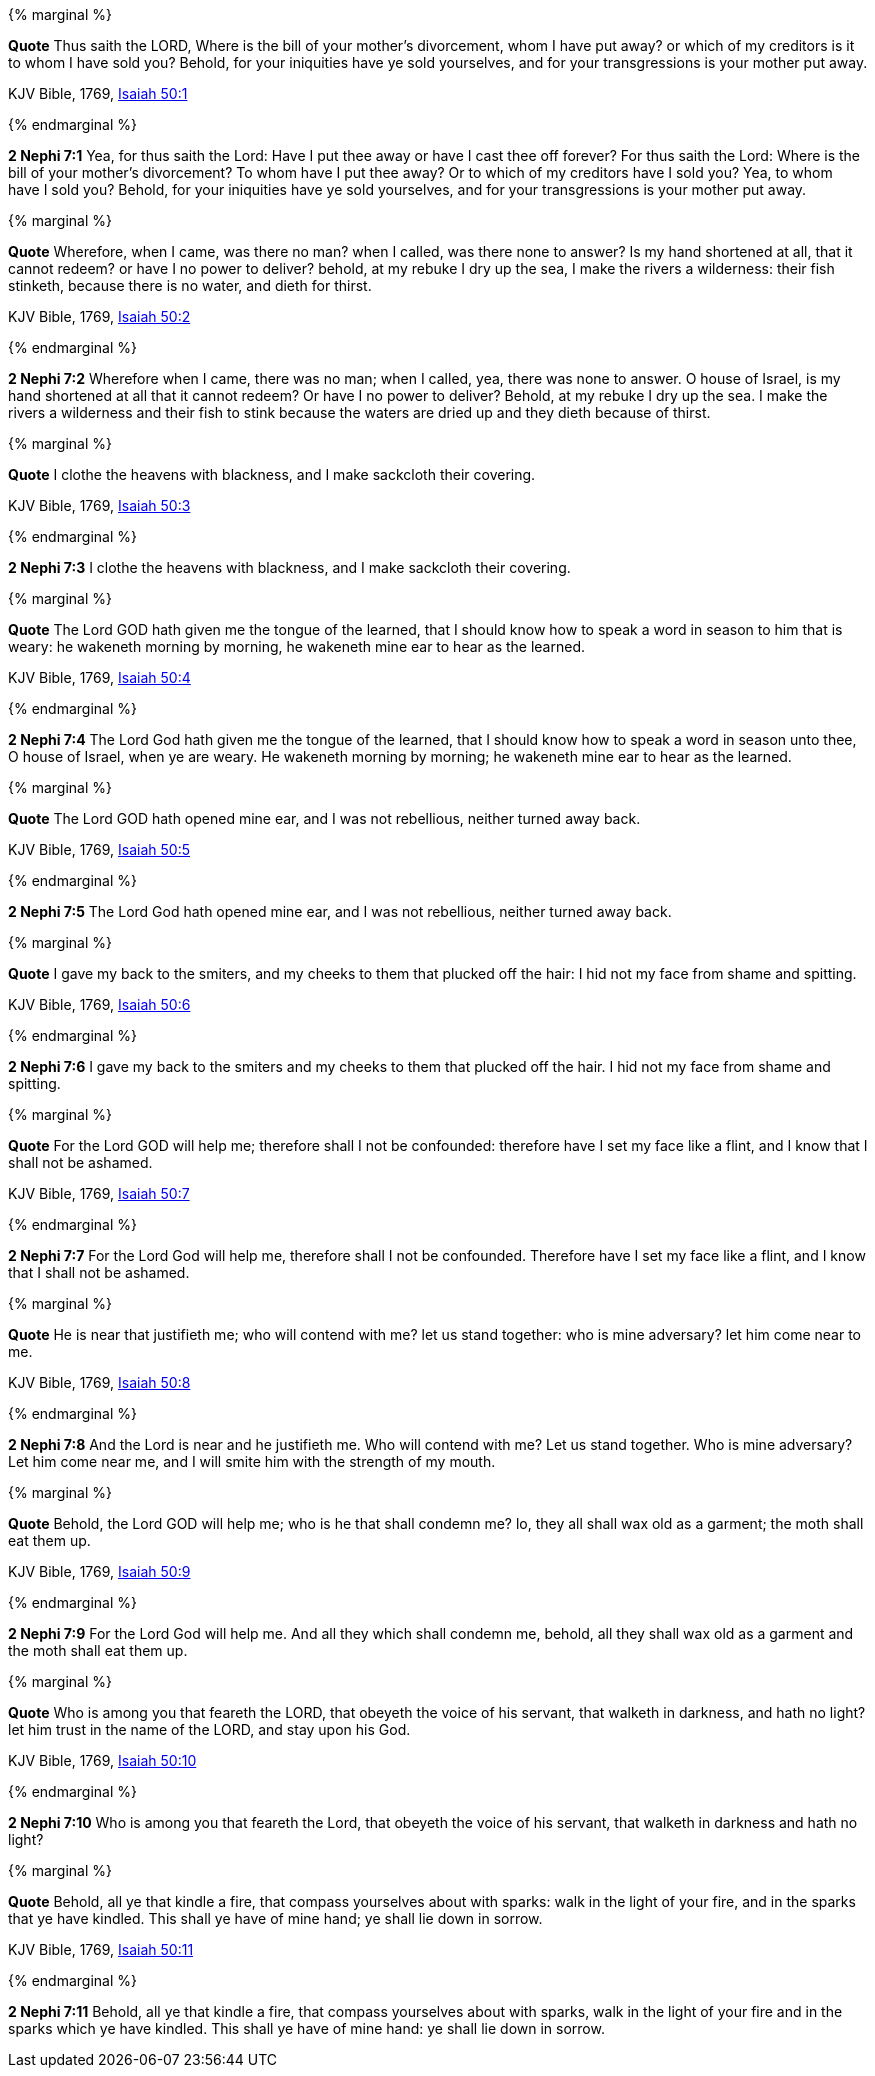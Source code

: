 {% marginal %}
****
*Quote* Thus saith the LORD, Where is the bill of your mother's divorcement, whom I have put away? or which of my creditors is it to whom I have sold you? Behold, for your iniquities have ye sold yourselves, and for your transgressions is your mother put away.

KJV Bible, 1769, http://www.kingjamesbibleonline.org/Isaiah-Chapter-50/[Isaiah 50:1]
****
{% endmarginal %}


*2 Nephi 7:1* [yellow-background]#Yea, for thus saith the Lord: Have I put thee away or have I cast thee off forever? For thus saith the Lord: Where is the bill of your mother's divorcement? To whom have I put thee away? Or to which of my creditors have I sold you? Yea, to whom have I sold you? Behold, for your iniquities have ye sold yourselves, and for your transgressions is your mother put away.#

{% marginal %}
****
*Quote* Wherefore, when I came, was there no man? when I called, was there none to answer? Is my hand shortened at all, that it cannot redeem? or have I no power to deliver? behold, at my rebuke I dry up the sea, I make the rivers a wilderness: their fish stinketh, because there is no water, and dieth for thirst.

KJV Bible, 1769, http://www.kingjamesbibleonline.org/Isaiah-Chapter-50/[Isaiah 50:2]
****
{% endmarginal %}


*2 Nephi 7:2* [yellow-background]#Wherefore when I came, there was no man; when I called, yea, there was none to answer. O house of Israel, is my hand shortened at all that it cannot redeem? Or have I no power to deliver? Behold, at my rebuke I dry up the sea. I make the rivers a wilderness and their fish to stink because the waters are dried up and they dieth because of thirst.#

{% marginal %}
****
*Quote* I clothe the heavens with blackness, and I make sackcloth their covering.

KJV Bible, 1769, http://www.kingjamesbibleonline.org/Isaiah-Chapter-50/[Isaiah 50:3]
****
{% endmarginal %}


*2 Nephi 7:3* [yellow-background]#I clothe the heavens with blackness, and I make sackcloth their covering.#

{% marginal %}
****
*Quote* The Lord GOD hath given me the tongue of the learned, that I should know how to speak a word in season to him that is weary: he wakeneth morning by morning, he wakeneth mine ear to hear as the learned.

KJV Bible, 1769, http://www.kingjamesbibleonline.org/Isaiah-Chapter-50/[Isaiah 50:4]
****
{% endmarginal %}


*2 Nephi 7:4* [yellow-background]#The Lord God hath given me the tongue of the learned, that I should know how to speak a word in season unto thee, O house of Israel, when ye are weary. He wakeneth morning by morning; he wakeneth mine ear to hear as the learned.#

{% marginal %}
****
*Quote* The Lord GOD hath opened mine ear, and I was not rebellious, neither turned away back.

KJV Bible, 1769, http://www.kingjamesbibleonline.org/Isaiah-Chapter-50/[Isaiah 50:5]
****
{% endmarginal %}


*2 Nephi 7:5* [yellow-background]#The Lord God hath opened mine ear, and I was not rebellious, neither turned away back.#

{% marginal %}
****
*Quote* I gave my back to the smiters, and my cheeks to them that plucked off the hair: I hid not my face from shame and spitting.

KJV Bible, 1769, http://www.kingjamesbibleonline.org/Isaiah-Chapter-50/[Isaiah 50:6]
****
{% endmarginal %}


*2 Nephi 7:6* [yellow-background]#I gave my back to the smiters and my cheeks to them that plucked off the hair. I hid not my face from shame and spitting.#

{% marginal %}
****
*Quote* For the Lord GOD will help me; therefore shall I not be confounded: therefore have I set my face like a flint, and I know that I shall not be ashamed.

KJV Bible, 1769, http://www.kingjamesbibleonline.org/Isaiah-Chapter-50/[Isaiah 50:7]
****
{% endmarginal %}


*2 Nephi 7:7* [yellow-background]#For the Lord God will help me, therefore shall I not be confounded. Therefore have I set my face like a flint, and I know that I shall not be ashamed.#

{% marginal %}
****
*Quote* He is near that justifieth me; who will contend with me? let us stand together: who is mine adversary? let him come near to me.

KJV Bible, 1769, http://www.kingjamesbibleonline.org/Isaiah-Chapter-50/[Isaiah 50:8]
****
{% endmarginal %}


*2 Nephi 7:8* [yellow-background]#And the Lord is near and he justifieth me. Who will contend with me? Let us stand together. Who is mine adversary? Let him come near me, and I will smite him with the strength of my mouth.#

{% marginal %}
****
*Quote* Behold, the Lord GOD will help me; who is he that shall condemn me? lo, they all shall wax old as a garment; the moth shall eat them up.

KJV Bible, 1769, http://www.kingjamesbibleonline.org/Isaiah-Chapter-50/[Isaiah 50:9]
****
{% endmarginal %}


*2 Nephi 7:9* [yellow-background]#For the Lord God will help me. And all they which shall condemn me, behold, all they shall wax old as a garment and the moth shall eat them up.#

{% marginal %}
****
*Quote* Who is among you that feareth the LORD, that obeyeth the voice of his servant, that walketh in darkness, and hath no light? let him trust in the name of the LORD, and stay upon his God.

KJV Bible, 1769, http://www.kingjamesbibleonline.org/Isaiah-Chapter-50/[Isaiah 50:10]
****
{% endmarginal %}


*2 Nephi 7:10* [yellow-background]#Who is among you that feareth the Lord, that obeyeth the voice of his servant, that walketh in darkness and hath no light?#

{% marginal %}
****
*Quote* Behold, all ye that kindle a fire, that compass yourselves about with sparks: walk in the light of your fire, and in the sparks that ye have kindled. This shall ye have of mine hand; ye shall lie down in sorrow.

KJV Bible, 1769, http://www.kingjamesbibleonline.org/Isaiah-Chapter-50/[Isaiah 50:11]
****
{% endmarginal %}


*2 Nephi 7:11* [yellow-background]#Behold, all ye that kindle a fire, that compass yourselves about with sparks, walk in the light of your fire and in the sparks which ye have kindled. This shall ye have of mine hand: ye shall lie down in sorrow.#

